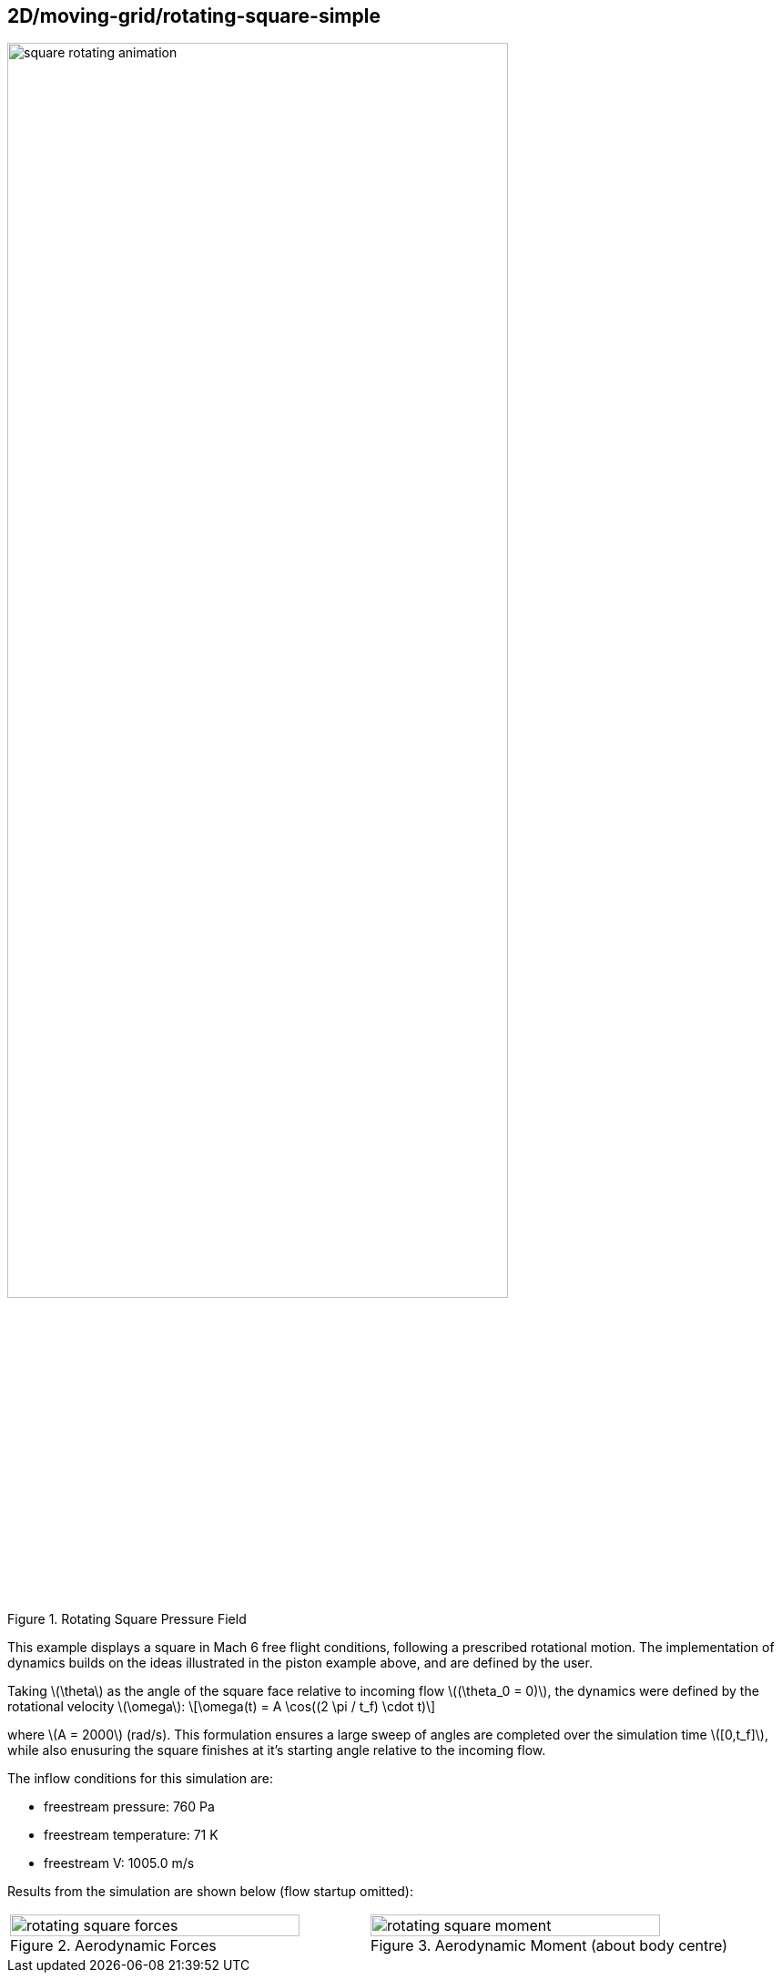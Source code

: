 == 2D/moving-grid/rotating-square-simple

image::square-rotating-animation.gif[width=80%,title="Rotating Square Pressure Field"]

This example displays a square in Mach 6 free flight conditions, following a prescribed rotational motion.
The implementation of dynamics builds on the ideas illustrated in the piston example above, and are defined by the user.

Taking \(\theta\) as the angle of the square face relative to incoming flow \((\theta_0 = 0)\), the dynamics were defined by the rotational velocity \(\omega\):
\[\omega(t) = A \cos((2 \pi / t_f) \cdot t)\]

where \(A = 2000\) (rad/s). This formulation ensures a large sweep of angles are completed over the simulation time \([0,t_f]\), while also enusuring the square finishes at it's starting angle relative to the incoming flow.

The inflow conditions for this simulation are:

* freestream pressure: 760 Pa
* freestream temperature: 71 K
* freestream V: 1005.0 m/s

Results from the simulation are shown below (flow startup omitted): 

[cols="a,a", frame=none, grid=none]
|===
|image::rotating-square-forces.svg[width=90%,title="Aerodynamic Forces"]
|image::rotating-square-moment.svg[width=90%,title="Aerodynamic Moment (about body centre)"]
|===

